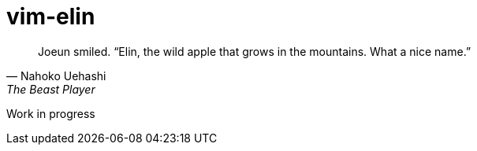 = vim-elin

[quote,Nahoko Uehashi,The Beast Player]
Joeun smiled. “Elin, the wild apple that grows in the mountains. What a nice name.”

Work in progress
